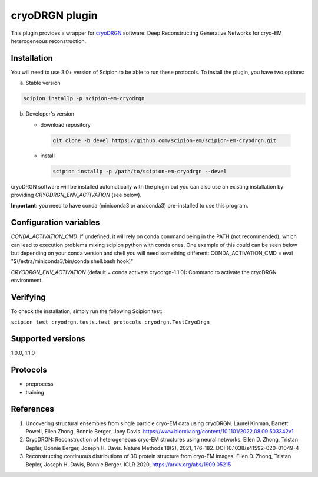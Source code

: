 ===============
cryoDRGN plugin
===============

This plugin provides a wrapper for `cryoDRGN <https://github.com/zhonge/cryodrgn>`_ software: Deep Reconstructing Generative Networks for cryo-EM heterogeneous reconstruction.

.. image:: https://img.shields.io/pypi/v/scipion-em-cryodrgn.svg
        :target: https://pypi.python.org/pypi/scipion-em-cryodrgn
        :alt: PyPI release

.. image:: https://img.shields.io/pypi/l/scipion-em-cryodrgn.svg
        :target: https://pypi.python.org/pypi/scipion-em-cryodrgn
        :alt: License

.. image:: https://img.shields.io/pypi/pyversions/scipion-em-cryodrgn.svg
        :target: https://pypi.python.org/pypi/scipion-em-cryodrgn
        :alt: Supported Python versions

.. image:: https://img.shields.io/sonar/quality_gate/scipion-em_scipion-em-cryodrgn?server=https%3A%2F%2Fsonarcloud.io
        :target: https://sonarcloud.io/dashboard?id=scipion-em_scipion-em-cryodrgn
        :alt: SonarCloud quality gate

.. image:: https://img.shields.io/pypi/dm/scipion-em-cryodrgn
        :target: https://pypi.python.org/pypi/scipion-em-cryodrgn
        :alt: Downloads

Installation
-------------

You will need to use 3.0+ version of Scipion to be able to run these protocols. To install the plugin, you have two options:

a) Stable version

.. code-block::

   scipion installp -p scipion-em-cryodrgn

b) Developer's version

   * download repository

    .. code-block::

        git clone -b devel https://github.com/scipion-em/scipion-em-cryodrgn.git

   * install

    .. code-block::

       scipion installp -p /path/to/scipion-em-cryodrgn --devel

cryoDRGN software will be installed automatically with the plugin but you can also use an existing installation by providing *CRYODRGN_ENV_ACTIVATION* (see below).

**Important:** you need to have conda (miniconda3 or anaconda3) pre-installed to use this program.

Configuration variables
-----------------------
*CONDA_ACTIVATION_CMD*: If undefined, it will rely on conda command being in the
PATH (not recommended), which can lead to execution problems mixing scipion
python with conda ones. One example of this could can be seen below but
depending on your conda version and shell you will need something different:
CONDA_ACTIVATION_CMD = eval "$(/extra/miniconda3/bin/conda shell.bash hook)"

*CRYODRGN_ENV_ACTIVATION* (default = conda activate cryodrgn-1.1.0):
Command to activate the cryoDRGN environment.


Verifying
---------
To check the installation, simply run the following Scipion test:

``scipion test cryodrgn.tests.test_protocols_cryodrgn.TestCryoDrgn``

Supported versions
------------------

1.0.0, 1.1.0

Protocols
----------

* preprocess
* training

References
-----------

1. Uncovering structural ensembles from single particle cryo-EM data using cryoDRGN. Laurel Kinman, Barrett Powell, Ellen Zhong, Bonnie Berger, Joey Davis. https://www.biorxiv.org/content/10.1101/2022.08.09.503342v1
2. CryoDRGN: Reconstruction of heterogeneous cryo-EM structures using neural networks. Ellen D. Zhong, Tristan Bepler, Bonnie Berger, Joseph H. Davis. Nature Methods 18(2), 2021, 176-182. DOI 10.1038/s41592-020-01049-4
3. Reconstructing continuous distributions of 3D protein structure from cryo-EM images. Ellen D. Zhong, Tristan Bepler, Joseph H. Davis, Bonnie Berger. ICLR 2020, https://arxiv.org/abs/1909.05215
